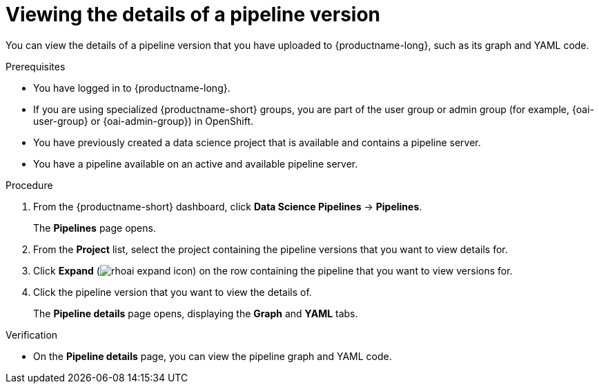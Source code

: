 :_module-type: PROCEDURE

[id="viewing-the-details-of-a-pipeline-version_{context}"]
= Viewing the details of a pipeline version

[role='_abstract']
You can view the details of a pipeline version that you have uploaded to {productname-long}, such as its graph and YAML code.

.Prerequisites
* You have logged in to {productname-long}.
ifndef::upstream[]
* If you are using specialized {productname-short} groups, you are part of the user group or admin group (for example, {oai-user-group} or {oai-admin-group}) in OpenShift.
endif::[]
ifdef::upstream[]
* If you are using specialized {productname-short} groups, you are part of the user group or admin group (for example, {odh-user-group} or {odh-admin-group}) in OpenShift.
endif::[]
* You have previously created a data science project that is available and contains a pipeline server.
* You have a pipeline available on an active and available pipeline server.

.Procedure
. From the {productname-short} dashboard, click *Data Science Pipelines* -> *Pipelines*.
+
The *Pipelines* page opens.
. From the *Project* list, select the project containing the pipeline versions that you want to view details for.
. Click *Expand* (image:images/rhoai-expand-icon.png[]) on the row containing the pipeline that you want to view versions for.
. Click the pipeline version that you want to view the details of. 
+ 
The *Pipeline details* page opens, displaying the *Graph* and *YAML* tabs.

.Verification
* On the *Pipeline details* page, you can view the pipeline graph and YAML code.

//[role='_additional-resources']
//.Additional resources

